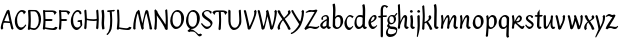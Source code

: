 SplineFontDB: 3.0
FontName: RKLirioDoVale-Regular
FullName: RK Lirio do Vale Regular
FamilyName: Lirio do Vale
Weight: Regular
Copyright: Copyright (c) 2015, Luis Walker
UComments: "2015-7-4: Created with FontForge (http://fontforge.org)"
Version: 001.000
ItalicAngle: 0
UnderlinePosition: -100
UnderlineWidth: 50
Ascent: 700
Descent: 300
InvalidEm: 0
LayerCount: 2
Layer: 0 0 "Back" 1
Layer: 1 0 "Fore" 0
XUID: [1021 1010 -1317725610 8461834]
OS2Version: 0
OS2_WeightWidthSlopeOnly: 0
OS2_UseTypoMetrics: 1
CreationTime: 1436019825
ModificationTime: 1436332610
OS2TypoAscent: 0
OS2TypoAOffset: 1
OS2TypoDescent: 0
OS2TypoDOffset: 1
OS2TypoLinegap: 0
OS2WinAscent: 0
OS2WinAOffset: 1
OS2WinDescent: 0
OS2WinDOffset: 1
HheadAscent: 0
HheadAOffset: 1
HheadDescent: 0
HheadDOffset: 1
OS2CapHeight: 0
OS2XHeight: 0
OS2Vendor: 'PfEd'
MarkAttachClasses: 1
DEI: 91125
LangName: 1033
Encoding: UnicodeBmp
UnicodeInterp: none
NameList: AGL For New Fonts
DisplaySize: -48
AntiAlias: 1
FitToEm: 1
WinInfo: 60 20 4
BeginPrivate: 0
EndPrivate
Grid
-43 604 m 1
 301 604 l 1
 301 604 l 1
 -43 604 l 1
 -43 604 l 1
-39 467 m 1
 305 467 l 1
 305 467 l 1
 -39 467 l 1
 -39 467 l 1
-37 329 m 1
 312 329 l 1
 312 329 l 1
 -37 329 l 1
 -37 329 l 1
-42 200 m 1
 312 200 l 1
 312 200 l 1
 -42 200 l 1
 -42 200 l 1
-36 -202 m 1
 297 -202 l 1
 297 -202 l 1
 -36 -202 l 1
 -36 -202 l 1
EndSplineSet
TeXData: 1 0 0 346030 173015 115343 0 1048576 115343 783286 444596 497025 792723 393216 433062 380633 303038 157286 324010 404750 52429 2506097 1059062 262144
BeginChars: 65537 50

StartChar: o
Encoding: 111 111 0
Width: 322
VWidth: 0
Flags: HW
LayerCount: 2
Back
Fore
SplineSet
149 302 m 3
 93.2734375 302 80 245 80 171 c 3
 80 95 110 44 149 44 c 3
 212 44 224 103 224 172 c 3
 224 239 204 302 149 302 c 3
18 141 m 3
 18 227.323242188 73 349 165 349 c 3
 230 349 291 297 291 196 c 3
 291 87 211 -8 131 -8 c 3
 58.97265625 -8 18 72 18 141 c 3
EndSplineSet
EndChar

StartChar: n
Encoding: 110 110 1
Width: 316
VWidth: 0
Flags: HW
LayerCount: 2
Back
Fore
SplineSet
51 -10 m 1
 20 13 l 17
 20 13 37 116 37 183 c 3
 37 264 23 322 23 322 c 1
 57 346 l 1
 74 330 l 1
 74 330 88 266 88 177 c 1
 109.057617188 222.354492188 143.73046875 340 205 340 c 3
 232 340 255 306 255 279 c 3
 255 206 241 161 241 99 c 7
 241 79 241 46 249 46 c 7
 258 46 264 48 268 55 c 5
 296 24 l 21
 281 10 267 -9 241 -9 c 7
 211 -9 181 38 181 68 c 7
 181 131.866210938 198 208.479492188 198 254 c 3
 198 271.9140625 190.415039062 282 180 282 c 3
 164.791015625 282 108.075195312 175.965820312 80 82 c 1
 77 16 l 1
 51 -10 l 1
EndSplineSet
EndChar

StartChar: i
Encoding: 105 105 2
Width: 175
VWidth: 0
Flags: HW
HStem: -5 41<98.3345 151.776> 403 68<27.3894 91.3355>
VStem: 22 74<406.766 465.238> 42 59.9688<76.5877 321.958>
LayerCount: 2
Back
SplineSet
42.2841796875 206 m 21xb4
 10.2841796875 191 -62.7158203125 143.931640625 -62.7158203125 84 c 7
 -62.7158203125 64.6865234375 -45.7158203125 50 -28.7158203125 50 c 7
 -0.7158203125 50 19.2841796875 63 35.2841796875 80 c 5
 42.2841796875 206 l 21xb4
-40.7158203125 240 m 5
 -75.7158203125 218 l 5
 -75.7158203125 218 -91.7158203125 238 -91.7158203125 256 c 7
 -91.7158203125 306 -27.8447265625 347 26.2841796875 347 c 7
 74.2841796875 347 100.284179688 299 100.284179688 261 c 7xaa
 100.284179688 179 95.2841796875 160 95.2841796875 78 c 7
 95.2841796875 62 100.284179688 35 116.284179688 35 c 7
 128.284179688 35 136.284179688 44 147.284179688 56 c 5
 170.284179688 29 l 5
 157.284179688 11 138.284179688 -6 108.284179688 -6 c 31x64
 74.2841796875 -6 53.2841796875 17 42.2841796875 39 c 5
 22.2841796875 18 1.2841796875 -6 -33.7158203125 -6 c 23
 -67.978515625 -6 -119.715820312 43.3671875 -119.715820312 77 c 7xb4
 -119.715820312 160.45703125 -4.7158203125 218 45.2841796875 245 c 5
 45.2841796875 245 47.2841796875 263 47.2841796875 274 c 7
 47.2841796875 291 41.2841796875 314 16.2841796875 314 c 7
 -21.7158203125 314 -51.7158203125 296 -51.7158203125 266 c 7xaa
 -51.7158203125 255 -40.7158203125 240 -40.7158203125 240 c 5
EndSplineSet
Fore
SplineSet
55 471 m 7
 74 471 96 453 96 434 c 7
 96 417 77 403 60 403 c 7
 43 403 22 417 22 434 c 7
 22 448 41 471 55 471 c 7
42 183 m 7
 42 264 28 322 28 322 c 5
 70.96875 346 l 5
 87.96875 330 l 5
 87.96875 330 101.96875 266 101.96875 177 c 7
 101.96875 147.482933331 95.1299259788 116.685977642 95.1299259788 86.6441559766 c 7
 95.1299259788 77.6355094083 95.5165821342 47 103 47 c 7
 112 47 118 49 122 56 c 5
 150 25 l 5
 135 11 121 -8 95 -8 c 7
 64.9961780077 -8 35 35.2706940837 35 69 c 7
 35 105.460204658 42 147.941383775 42 183 c 7
EndSplineSet
EndChar

StartChar: space
Encoding: 32 32 3
Width: 150
VWidth: 0
Flags: HW
LayerCount: 2
Back
Fore
EndChar

StartChar: a
Encoding: 97 97 4
Width: 300
VWidth: 0
Flags: HW
LayerCount: 2
Back
Fore
SplineSet
84 240 m 1
 49 218 l 1
 49 218 33 238 33 256 c 0
 33 306 96.87109375 347 151 347 c 0
 199 347 225 299 225 261 c 0
 225 179 220 160 220 78 c 0
 220 65.2368317541 220.6156871 45.9999999669 227 46 c 3
 236 46 242 48 246 55 c 1
 274 24 l 1
 259 10 245 -9 219 -9 c 3
 197.977089057 -9 176.954178114 14.0802787473 166.254983057 38.2169091281 c 1
 146.476673162 17.4080713833 125.565690719 -6.00000001908 91 -6 c 0
 56.7373046875 -6 5 43.3671875 5 77 c 0
 5 160.45703125 120 218 170 245 c 1
 170 245 172 263 172 274 c 0
 172 291 166 314 141 314 c 0
 103 314 73 296 73 266 c 0
 73 255 84 240 84 240 c 1
167 206 m 1
 135 191 62 143.931640625 62 84 c 0
 62 64.6865234375 79 50 96 50 c 0
 124 50 144 63 160 80 c 1
 167 206 l 1
EndSplineSet
EndChar

StartChar: s
Encoding: 115 115 5
Width: 242
VWidth: 0
Flags: HW
LayerCount: 2
Back
SplineSet
44 206 m 17xb4
 76 191 149 143.931640625 149 84 c 3
 149 64.6865234375 132 50 115 50 c 3
 87 50 67 63 51 80 c 1
 44 206 l 17xb4
127 240 m 1
 162 218 l 1
 162 218 178 238 178 256 c 3
 178 306 114.12890625 347 60 347 c 3
 12 347 -14 299 -14 261 c 3xaa
 -14 179 -9 160 -9 78 c 3
 -9 62 -14 35 -30 35 c 3
 -42 35 -50 44 -61 56 c 1
 -84 29 l 1
 -71 11 -52 -6 -22 -6 c 27x64
 12 -6 33 17 44 39 c 1
 64 18 85 -6 120 -6 c 19
 154.262695312 -6 206 43.3671875 206 77 c 3xb4
 206 160.45703125 91 218 41 245 c 1
 41 245 39 263 39 274 c 3
 39 291 45 314 70 314 c 3
 108 314 138 296 138 266 c 3xaa
 138 255 127 240 127 240 c 1
EndSplineSet
Fore
SplineSet
5 91 m 1
 27 111 l 1
 27 111 60 50 114 50 c 3
 145 50 170 73 170 91 c 3
 170 145 22 175 22 266 c 3
 22 314 82 347 118 347 c 3
 167.163085938 347 203 314 203 314 c 1
 189 269 l 1
 164 272 l 1
 164 272 145 317 122 317 c 3
 86 317 74 291 74 272 c 3
 74 222 218 188 218 106 c 3
 218 67 168 -5 111 -5 c 3
 60 -5 5 91 5 91 c 1
EndSplineSet
EndChar

StartChar: l
Encoding: 108 108 6
Width: 175
VWidth: 0
Flags: HW
HStem: -5 41<90.3345 143.776>
VStem: 27 60<37.015 457.089> 34 59.9688<70.8989 597.958>
LayerCount: 2
Back
Fore
SplineSet
34 456 m 0
 34 537 20 595 20 595 c 1
 62.96875 619 l 1
 79.96875 603 l 1
 79.96875 603 93.96875 539 93.96875 450 c 2
 87.1608609183 80.7254424583 l 2
 87.5915575816 63.4929439511 89.1754219482 46 95 46 c 0
 104 46 110 48 114 55 c 1
 142 24 l 1
 131 7 113 -9 87 -9 c 0
 55.868897945 -9 27 34.7162844122 27 68 c 0
 27.227641933 112.494071886 34 420.166599492 34 456 c 0
EndSplineSet
EndChar

StartChar: b
Encoding: 98 98 7
Width: 300
VWidth: 0
Flags: HW
LayerCount: 2
Back
Fore
SplineSet
79.9978052885 300.297537849 m 5
 102.879145865 329.375451806 133.052603067 349 170 349 c 7
 235 349 280 297 280 196 c 7
 280 87 196 -6 116 -6 c 7
 69.5786195693 -6 17.999999955 35.3874347258 18 69 c 4
 18.0000000866 133.674505984 27.126953125 396.386487989 27.126953125 474.358398438 c 7
 27.126953125 555.358398438 13.126953125 613.358398438 13.126953125 613.358398438 c 5
 56.095703125 637.358398438 l 5
 73.095703125 621.358398438 l 5
 73.095703125 621.358398438 87.095703125 557.358398438 87.095703125 468.358398438 c 4
 84.4502117905 412.233334488 80.6202583389 357.718845406 79.9978052885 300.297537849 c 5
78.0350926235 90.3529198277 m 5
 90.4173028044 56.6243266436 110.586827032 34.9999999989 134 35 c 7
 197 35 213 103 213 172 c 7
 213 239 209 302 154 302 c 7
 119.918392242 302 94.2351047684 280.679838276 79.4253549928 247.189775148 c 5
 78.7557175328 184.34222335 78.1799991776 126.308025675 78.0350926235 90.3529198277 c 5
EndSplineSet
EndChar

StartChar: e
Encoding: 101 101 8
Width: 252
VWidth: 0
Flags: HW
LayerCount: 2
Back
SplineSet
160 302 m 3
 104.2734375 302 71 245 71 171 c 3
 71 95 101 44 140 44 c 3
 203 44 235 103 235 172 c 3
 235 239 215 302 160 302 c 3
9 141 m 3
 9 227.323242188 84 349 176 349 c 3
 241 349 302 297 302 196 c 3
 302 87 202 -14 122 -14 c 3
 49.97265625 -14 9 72 9 141 c 3
EndSplineSet
Fore
SplineSet
68 178 m 1
 94 190 165 226 165 283 c 3
 165 300 159 309 142 309 c 3
 91 309 68 178 68 178 c 1
215 88 m 1
 231 74 l 1
 231 74 179 -12 120 -12 c 3
 54 -12 10 69.9931640625 10 146 c 3
 10 242 98 349 164 349 c 3
 200 349 215 326 215 290 c 3
 215 211 102 159 71 146 c 1
 81 101 95 44 144 44 c 3
 188 44 215 88 215 88 c 1
EndSplineSet
EndChar

StartChar: p
Encoding: 112 112 9
Width: 317
VWidth: 0
Flags: HWO
LayerCount: 2
Back
Fore
SplineSet
95.037109375 90.3525390625 m 5
 107.418945312 56.6240234375 127.588867188 35 151.001953125 35 c 0
 214.001953125 35 230.001953125 103 230.001953125 172 c 0
 230.001953125 239 226.001953125 302 171.001953125 302 c 0
 136.919921875 302 111.237304688 267.381835938 96.427734375 233.891601562 c 1
 95.9433781871 188.452495401 95.1933287174 129.215267084 95.037109375 90.3525390625 c 5
97.1997659772 287.252394092 m 2
 97.2001953125 287.252929688 l 2
 120.056640625 316.268554688 150.162109375 349 187.001953125 349 c 0
 252.001953125 349 297.001953125 297 297.001953125 196 c 0
 297.001953125 87 213.001953125 -6 133.001953125 -6 c 0
 117.026367188 -6 100.439453125 -1.09765625 85.5537109375 6.7021484375 c 1
 85.8408203125 -2.212890625 86.001953125 -11.462890625 86.001953125 -21 c 0
 86.001953125 -73.978515625 76.62109375 -126.286132812 75.001953125 -182 c 1
 49.001953125 -208 l 1
 18.001953125 -185 l 1
 30.3519473024 -110.171952103 40.0311070755 61.5131199262 43.030901433 183.700137556 c 0
 42.9506259134 264.334014053 29.0312499953 322 29.03125 322 c 2
 65 346 l 1
 82 330 l 1
 82 330 85.899294235 312.174654926 89.5821705892 282.256563795 c 1
 97 287 l 1
 97 245.96875 98.0009765625 379.31640625 97 287 c 1
 97.0662650899 287.083805849 97.1325301797 287.168584113 97.1997659772 287.252394092 c 2
EndSplineSet
EndChar

StartChar: d
Encoding: 100 100 10
Width: 357
VWidth: 0
Flags: HW
LayerCount: 2
Back
Fore
SplineSet
132 302 m 0
 76.2734375 302 63 246 63 172 c 0
 63 96 93 44 132 44 c 0
 170.288085938 44 196.756835938 76.873046875 211.630859375 118.151367188 c 1
 212.525390625 161.579101562 214.254882812 218.051757812 216.047851562 275.534179688 c 1
 204.951171875 293.223632812 181.506835938 302 132 302 c 0
218.024414062 339.087890625 m 1
 219.119197696 374.759508119 220.342773438 450.553468776 220.342773438 459 c 0
 220.342773438 540 206.342773438 598 206.342773438 598 c 1
 249.311523438 622 l 1
 266.311523438 606 l 1
 266.311523438 606 280.311523438 542 280.311523438 453 c 0
 280.311523438 333.327221684 271 171.417772421 271 75 c 0
 271 62.9696904638 272.163938474 45.9999999907 278 46 c 0
 287 46 293 48 297 55 c 1
 325 24 l 1
 310 10 296 -9 270 -9 c 0
 247.601346578 -9 225.202693155 17.1998719237 215.290036749 42.9628226098 c 1
 186.486162714 11.4981493384 150.242602639 -8.00000007232 114 -8 c 0
 41.97265625 -8 11 72 11 141 c 0
 11 227.323242188 56 349 148 349 c 0
 177.81640625 349 200.609375 345.6796875 218.024414062 339.087890625 c 1
EndSplineSet
EndChar

StartChar: u
Encoding: 117 117 11
Width: 300
VWidth: 0
Flags: HW
LayerCount: 2
Back
Fore
SplineSet
185 156 m 1
 164 111 129 -7 68 -7 c 0
 41 -7 18 27 18 54 c 0
 18 130 13 322 13 322 c 1
 47 346 l 1
 73 329 l 1
 73 329 75 159 75 79 c 0
 75 61 83 51 93 51 c 0
 108 51 165 157 193 251 c 1
 196 317 l 1
 222 343 l 1
 253 320 l 1
 253 320 236 217 236 150 c 0
 236 128.569668178 236.749810811 90.6434985037 242.840488348 64.4564828102 c 0
 248.166657279 53.9222353091 255.403701032 45.9999999199 260 46 c 0
 269 46 275 48 279 55 c 1
 307 24 l 1
 292 10 278 -9 252 -9 c 0
 241.023949661 -9 230.047899322 -2.70859665651 220.541099233 6.73980962831 c 0
 212.204483682 13.6300299783 205.7879233 23.247136778 200.859888349 34.7632975448 c 0
 196.288690929 44.16396416 193.227510071 53.8887142711 192.297904139 62.6115566896 c 0
 186.229829632 90.7074036281 184.999999923 124.14430662 185 156 c 1
EndSplineSet
EndChar

StartChar: q
Encoding: 113 113 12
Width: 322
VWidth: 0
Flags: HW
LayerCount: 2
Back
Fore
SplineSet
216 48 m 5
 193 19 163 -1 126 -1 c 7
 61 -1 16 51 16 152 c 7
 16 261 100 354 180 354 c 7
 226 354 278 313 278 279 c 4
 278 214 268 -48 268 -126 c 7
 268 -207 282 -196 282 -196 c 5
 239 -220 l 5
 222 -204 l 5
 222 -204 204 -209 208 -120 c 4
 211 -64 215 -9 216 48 c 5
218 258 m 5
 206 292 185 313 162 313 c 7
 99 313 83 245 83 176 c 7
 83 109 87 46 142 46 c 7
 176 46 201 68 216 101 c 5
 217 164 218 222 218 258 c 5
EndSplineSet
EndChar

StartChar: f
Encoding: 102 102 13
Width: 224
VWidth: 0
Flags: W
HStem: 285 40<28 67> 298 39<124 202> 566 38<139.03 200.968>
VStem: 67 57<-184 285 337 555.574>
LayerCount: 2
Back
Fore
SplineSet
102 -216 m 5x70
 67 -188 l 5
 67 285 l 5
 28 285 l 5xb0
 0 298 l 29x70
 14 325 l 5xb0
 67 329 l 5
 67 329 67 431 67 467 c 7
 67 540 89 604 162 604 c 7
 201 604 254 568 254 568 c 5
 216 524 l 5
 216 524 200 566 166 566 c 7
 142.083478514 566 124 538 124 467 c 7
 124 428 124 376 124 337 c 29
 210 339 l 5
 230 323 l 29
 202 298 l 5
 124 298 l 5
 124 -184 l 5
 102 -216 l 5x70
EndSplineSet
EndChar

StartChar: h
Encoding: 104 104 14
Width: 300
VWidth: 0
Flags: HW
LayerCount: 2
Back
Fore
SplineSet
87 177 m 1
 108 222 143 340 204 340 c 3
 231 340 254 306 254 279 c 3
 254 206 240 161 240 99 c 3
 240 79 240 46 248 46 c 3
 257 46 263 48 267 55 c 1
 295 24 l 17
 280 10 266 -9 240 -9 c 3
 210 -9 180 38 180 68 c 3
 180 132 197 208 197 254 c 3
 197 272 189 282 179 282 c 3
 164 282 107 176 79 82 c 1
 76 16 l 1
 50 -10 l 1
 19 13 l 17
 19 13 36 116 36 183 c 3
 36 264 22 594 22 594 c 1
 56 618 l 1
 73 602 l 1
 73 602 87 266 87 177 c 1
EndSplineSet
EndChar

StartChar: v
Encoding: 118 118 15
Width: 288
VWidth: 0
Flags: HW
LayerCount: 2
Back
Fore
SplineSet
110 -20 m 25
 80 4 l 1
 71.306640625 92.37890625 24.58984375 283.104492188 10 329 c 1
 43 350 l 1
 66 329 l 1
 77.3388671875 292.77734375 113.07421875 128.928710938 125 64 c 1
 158.092773438 128.861328125 199 186.71484375 199 281 c 3
 199 297 188 314 188 314 c 1
 223 354 l 1
 223 354 254 334 254 314 c 3
 254 201.875 187.004882812 89.8037109375 149 2 c 1
 110 -20 l 25
EndSplineSet
EndChar

StartChar: m
Encoding: 109 109 16
Width: 466
VWidth: 0
Flags: W
HStem: -9 55<381 431.273> 282 58<161.827 222.5 316.827 373.5>
VStem: 37 51<177 321.958> 175 57<16 135.363> 198 45<177 279.377> 336 60<46.283 263.71> 353 57<86.4513 281.772>
LayerCount: 2
Back
Fore
SplineSet
205 340 m 3xea
 144 340 109 222 88 177 c 5
 88 266 74 330 74 330 c 5
 57 346 l 5
 23 322 l 5
 23 322 37 264 37 183 c 7
 37 116 20 13 20 13 c 13
 51 -10 l 5
 77 16 l 5
 80 82 l 5
 108 176 165 282 180 282 c 3
 190 282 198 272 198 254 c 3xea
 198 201 177 22 175 13 c 9
 206 -10 l 1
 232 16 l 1
 235 82 l 1
 263 176 320 282 335 282 c 3
 345 282 353 272 353 254 c 3xf2
 353 208 336 132 336 68 c 3
 336 38 366 -9 396 -9 c 3
 422 -9 436 10 451 24 c 9
 423 55 l 1
 419 48 413 46 404 46 c 3
 396 46 396 79 396 99 c 3xe4
 396 161 410 206 410 279 c 3
 410 306 387 340 360 340 c 3
 299 340 264 222 243 177 c 1
 243 224 240 340 205 340 c 3xea
EndSplineSet
EndChar

StartChar: r
Encoding: 114 114 17
Width: 339
VWidth: 0
Flags: HW
LayerCount: 2
Back
Fore
SplineSet
225 270 m 0
 225 287.9140625 208.415039062 303 198 303 c 0
 188.617727263 303 156.589921976 254.65670287 126.8357287 195.555730347 c 1
 133.220251013 193.612634948 139.481281042 192 148 192 c 0
 191 192 225 224.479492188 225 270 c 0
100.534461749 138.543703743 m 1
 92.4746336268 119.232541627 85.3807302855 100.008948096 80 82 c 1
 77 16 l 1
 51 -10 l 1
 20 13 l 1
 20 13 37 116 37 183 c 0
 37 264 21 331 21 331 c 1
 55 355 l 1
 72 339 l 1
 72 339 88 266 88 177 c 1
 109.057617188 222.354492188 151.73046875 345 213 345 c 0
 240 345 272 306 272 279 c 0
 272 173.727692319 188 159 140 153 c 1
 192 115 242.98333796 56 273 56 c 0
 292 56 304 60 316 77 c 1
 339 54 l 1
 328 27 310 -10 282 -10 c 0
 225.247761805 -10 163.869243029 98.254965584 100.534461749 138.543703743 c 1
EndSplineSet
EndChar

StartChar: scriptr
Encoding: 65536 -1 18
Width: 301
VWidth: 0
Flags: HW
LayerCount: 2
Back
Fore
SplineSet
98 200 m 1
 105 223 110.825195312 236.344726562 115 260 c 0
 118 277 117 311 97 311 c 3
 79 311 67 277 67 253 c 3
 67 210.168945312 83 200 98 200 c 1
19 6 m 1
 7 22 l 17
 20.8822134346 43.4543298535 66.1515524348 121.378881087 82 161 c 17
 54 161 25 203 25 239 c 3
 25 292 54 347 107 347 c 27
 136 347 146 314 146 285 c 3
 146 253 141 231 133 211 c 9
 162 221 169 232 200 232 c 3
 219 232 236 219 236 200 c 3
 236 143 204 123 204 66 c 27
 204 54 208 38 220 38 c 3
 244 38 260 49 276 65 c 9
 295 45 l 17
 277 24 255 0 221 0 c 3
 180 0 145 40 145 81 c 27
 145 128 193 194 193 194 c 1
 163 178 108 158 108 158 c 1
 89 110 29.729020703 20.5752734078 19 6 c 1
EndSplineSet
EndChar

StartChar: y
Encoding: 121 121 19
Width: 279
VWidth: 0
Flags: HW
LayerCount: 2
Back
Fore
SplineSet
87 -8 m 5
 78 80 25 283 10 329 c 1
 43 350 l 1
 66 329 l 1
 77 293 120 117 132 52 c 5
 165 117 199 187 199 281 c 3
 199 297 188 314 188 314 c 1
 223 354 l 1
 223 354 254 334 254 314 c 3
 254 202 204 112 149 2 c 8
 102 -79 56 -163 29 -207 c 1
 16 -213 l 1
 8 -193 l 5
 87 -8 l 5
EndSplineSet
EndChar

StartChar: c
Encoding: 99 99 20
Width: 251
VWidth: 0
Flags: HW
LayerCount: 2
Back
Fore
SplineSet
142 309 m 3
 92.1279734764 309 67.6133412353 244.3874088 67.6133412353 178.971352381 c 3
 67.6133412353 111.907897562 93.3782440827 44 144 44 c 3
 188 44 215 88 215 88 c 1
 231 74 l 1
 231 74 185 -14 126 -14 c 3
 60 -14 10 70 10 146 c 3
 10 223 85 348 150 348 c 3
 184 348 242 312 242 312 c 1
 204 268 l 1
 200 277 182 309 142 309 c 3
EndSplineSet
EndChar

StartChar: j
Encoding: 106 106 21
Width: 134
VWidth: 0
Flags: HW
LayerCount: 2
Back
Fore
SplineSet
95 77 m 7
 95 156 93 329 93 329 c 5
 67 346 l 5
 33 322 l 5
 33 322 41 163 41 77 c 7
 41 -24 26 -134 20 -190 c 5
 33 -207 l 5
 44 -197 l 5
 60 -139 95 -33 95 77 c 7
63 471 m 3
 82 471 104 453 104 434 c 3
 104 417 85 403 68 403 c 3
 51 403 30 417 30 434 c 3
 30 448 49 471 63 471 c 3
EndSplineSet
EndChar

StartChar: t
Encoding: 116 116 22
Width: 203
VWidth: 0
Flags: W
HStem: -12 55<95 145.273> 296 44<19 59 117 168>
VStem: 50 60<43.283 293.505> 59 57<340 392>
LayerCount: 2
Back
Fore
SplineSet
58 296 m 1xd0
 19 296 l 1
 19 296 -4 307 -9 309 c 1
 5 336 l 1
 59 340 l 1
 59 392 l 1
 116 481 l 2
 116 477 115 472 115 467 c 0
 115 428 116 379 116 340 c 1xd0
 176 342 l 1
 196 326 l 1
 168 301 l 1
 117 296 l 1
 117 296 110 137 110 96 c 3
 110 76 110 43 118 43 c 3
 127 43 133 45 137 52 c 1
 165 21 l 1
 150 7 136 -12 110 -12 c 3
 80 -12 50 35 50 65 c 3xe0
 50 100 58 296 59 296 c 1
 58 296 l 1xd0
EndSplineSet
EndChar

StartChar: w
Encoding: 119 119 23
Width: 425
VWidth: 0
Flags: HW
LayerCount: 2
Back
Fore
SplineSet
110 -10 m 1
 80 14 l 1
 71.306640625 102.37890625 30.58984375 283.104492188 16 329 c 1
 49 350 l 1
 72 329 l 1
 83.3388671875 292.77734375 115.07421875 139.928710938 127 75 c 1
 159.92880616 139.539954777 185.772460938 282.010742188 185.772460938 282.010742188 c 1
 182.319335938 294.543945312 176.783203125 318.244140625 172.926757812 325.315429688 c 0
 171.658203125 327.641601562 170.772460938 329.010742188 170.772460938 329.010742188 c 2
 204.772460938 350.010742188 l 1
 227.772460938 329.010742188 l 1
 239.111328125 292.788085938 296.07421875 136.928710938 308 72 c 1
 341.092773438 136.861328125 340 186.71484375 340 281 c 0
 340 297 329 314 329 314 c 1
 364 354 l 1
 364 354 395 334 395 314 c 0
 395 201.875 368.004882812 99.8037109375 330 12 c 1
 291 -10 l 1
 261 14 l 1
 256.357744941 61.1943476531 230.645507812 134.732421875 215 200 c 1
 194.065429688 131.549804688 172.457677897 66.1949090978 149 12 c 1
 110 -10 l 1
EndSplineSet
EndChar

StartChar: k
Encoding: 107 107 24
Width: 302
VWidth: 0
Flags: W
HStem: -14 21G<220 280.455> 342 20G<203.5 228>
VStem: 27 57<13 125.727 370.284 587.541> 44 44.7797<125.727 147.702 182.729 534.131> 197 60<250.299 335.947> 215 69<10 59.1975>
LayerCount: 2
Back
Fore
SplineSet
90.0226413927 182.728984704 m 1xd0
 135.837384325 204.68407867 197 237.898801806 197 289 c 0
 197 305 186 322 186 322 c 1
 221 362 l 1
 235 353 257 331 257 301 c 0xd8
 257 266 225 232 176 197 c 1
 218 136 271 59 284 8 c 1
 245 -14 l 1
 215 10 l 1
 210 57 164 120 130 169 c 1
 132.139534884 172.209302326 l 1
 88.7797337913 147.701588664 l 1xd4
 84 13 l 1
 58 -13 l 1
 27 10 l 1xe0
 27 10 44 262 44 329 c 0
 44 410 30 583 30 583 c 1
 64 607 l 1
 81 591 l 1
 81 591 95 412 95 323 c 2
 90.0226413927 182.728984704 l 1xd0
EndSplineSet
EndChar

StartChar: g
Encoding: 103 103 25
Width: 246
VWidth: 0
Flags: HW
LayerCount: 2
Back
Fore
SplineSet
112.799804688 309.479492188 m 0
 68.21875 309.479492188 57.6005859375 270.719726562 57.6005859375 220.399414062 c 0
 57.6005859375 168.719726562 81.6005859375 134.040039062 112.799804688 134.040039062 c 0
 163.200195312 134.040039062 172.799804688 174.159179688 172.799804688 221.079101562 c 0
 172.799804688 266.639648438 156.799804688 309.479492188 112.799804688 309.479492188 c 0
8 200 m 0
 8 258.69921875 52 341.439453125 125.600585938 341.439453125 c 0
 149.911132812 341.439453125 176 338 182 329 c 1
 240 395 l 1
 262 375 l 1
 206 309 l 1
 216.08203125 293.1796875 226.400390625 261.544921875 226.400390625 237.399414062 c 0
 226.400390625 163.279296875 162.400390625 98.6796875 98.400390625 98.6796875 c 0
 82.2197265625 98.6796875 67.998046875 102.969726562 55.9111328125 110.178710938 c 1
 55.896484375 109.530273438 55.888671875 108.876953125 55.888671875 108.21875 c 0
 55.888671875 97.6181640625 57.8505859375 85.8505859375 64 75 c 0
 76.47265625 52.990234375 101 51 137 51 c 0
 213.439822507 51 257.702148438 19.796875 257.702148438 -21.03125 c 0
 257.702148438 -176 139.955415617 -210 68 -210 c 0
 13 -210 -26 -161 -26 -106 c 0
 -26 -49 2 -8 33 24 c 1
 33 24 0 49.494140625 0 66 c 1
 34.7294921875 127.975585938 l 1
 17.310546875 147.86328125 8 174.993164062 8 200 c 0
50 9 m 1
 30 -22 20 -56.298828125 20 -92 c 0
 20 -125 55 -142 88 -142 c 0
 132.989710662 -142 230 -130 230 -50.544921875 c 0
 230 -27.9150390625 186.58171335 -10 108 -10 c 0
 91.8759765625 -10 66.166015625 -1.0419921875 50 9 c 1
EndSplineSet
EndChar

StartChar: z
Encoding: 122 122 26
Width: 305
VWidth: 0
Flags: HW
LayerCount: 2
Back
Fore
SplineSet
79 55 m 1
 94 56 102 58 118 58 c 0
 154 58 181 41 222 41 c 0
 268 41 259 41 286 67 c 1
 304 49 l 1
 274 9 264 -12 215 -12 c 0
 166 -12 160 14 108 14 c 0
 89 14 63 6 60 4 c 2
 30 -20 l 1
 -9 2 l 1
 4 53 71 156 113 217 c 0
 136 251 151 272 160 296 c 1
 156 296 152 296 148 296 c 0
 106 296 120 308 79 308 c 0
 57 308 47 306 9 286 c 1
 -10 304 l 1
 25 332 53 357 75 357 c 0
 113 357 110 346 152 346 c 0
 176 346 181 352 208 360 c 1
 239 333 l 1
 211 286 189 230 145 169 c 0
 121 135 99 95 79 55 c 1
EndSplineSet
EndChar

StartChar: x
Encoding: 120 120 27
Width: 271
VWidth: 0
Flags: HW
LayerCount: 2
Back
Fore
SplineSet
198 281 m 7
 198 297 187 314 187 314 c 5
 222 354 l 5
 236 345 258 323 258 293 c 7
 258 258 202 232 153 197 c 1
 195 136 248 53 261 2 c 1
 222 -20 l 1
 192 4 l 1
 187 51 141 120 107 169 c 1
 72 141 61 91 61 48 c 3
 61 32 72 15 72 15 c 1
 37 -25 l 1
 24 -17 3 4 3 33 c 3
 3 89 41 149 94 188 c 1
 52 247 28 281 15 332 c 5
 54 354 l 5
 84 330 l 5
 88 287 106 266 139 217 c 1
 167 242 198 258 198 281 c 7
EndSplineSet
EndChar

StartChar: S
Encoding: 83 83 28
Width: 299
VWidth: 0
Flags: HW
LayerCount: 2
Back
Fore
SplineSet
0 124 m 1
 23 145 l 1
 23 145 87 51 155 51 c 3
 197 51 241 81 241 105 c 3
 241 209 23 238 23 362 c 3
 23 427 104 472 153 472 c 3
 220 472 269 427 269 427 c 1
 255 382 l 1
 227 387 l 1
 227 387 211 444 159 444 c 3
 110 444 75 417 75 391 c 3
 75 304 289 240 289 144 c 3
 289 91 222 -7 144 -7 c 3
 75 -7 0 124 0 124 c 1
EndSplineSet
EndChar

StartChar: I
Encoding: 73 73 29
Width: 150
VWidth: 0
Flags: W
VStem: 41 60<9.04235 168.875 241.938 460.649> 55 60<5.09302 227.062 237.5 459.958>
LayerCount: 2
Back
Fore
SplineSet
109 315 m 3x80
 109 404 95 468 95 468 c 1
 78 484 l 1
 35 460 l 1
 35 460 49 402 49 321 c 0
 41 154 l 3x80
 41 65 55 1 55 1 c 1
 72 -15 l 1
 115 9 l 1x40
 115 9 101 67 101 148 c 0
 109 315 l 3x80
EndSplineSet
EndChar

StartChar: D
Encoding: 68 68 30
Width: 371
VWidth: 0
Flags: HW
LayerCount: 2
Back
Fore
SplineSet
95.3466796875 249 m 3
 95.3466796875 197.201171875 91.017578125 83.1328125 88 42.2333984375 c 1
 102.842773438 37.71875 145.227190116 25 177 25 c 3
 246 25 294 123 294 213 c 7
 294 337.915758538 251.658203125 434.725585938 186.857421875 444.087890625 c 1
 87.103515625 445 l 1
 90.2548828125 388.744140625 95.3466796875 306.484375 95.3466796875 249 c 3
209 478 m 0
 233.099558854 478 252.056410065 468.473344857 266.825232112 454.952278801 c 0
 310.205065876 422.00354633 351 354.664239597 351 259 c 7
 351 107 265 -19 176 -19 c 3
 146.520196846 -19 100.859208475 -3.00100481314 77.0439453125 3.505859375 c 1
 77.0146484375 3.171875 77 3 77 3 c 1
 51 -23 l 1
 20 0 l 1
 20 0 37 151 37 218 c 3
 37 313.669921875 26.5654296875 456.71484375 24 462 c 1
 46 480 l 1
 100.333333333 479.333333333 154.666666667 478.666666667 209 478 c 0
EndSplineSet
EndChar

StartChar: O
Encoding: 79 79 31
Width: 407
VWidth: 0
Flags: HW
LayerCount: 2
Back
Fore
SplineSet
195 428 m 3
 120 428 89 331 89 231 c 3
 89 98 141 45 193 45 c 3
 278 45 306 140 306 233 c 3
 306 360 279 428 195 428 c 3
30 191 m 3
 30 308 93 472 217 472 c 3
 277.208007812 472 377 402 377 265 c 3
 377 118 279 -11 171 -11 c 3
 91 -11 30 98 30 191 c 3
EndSplineSet
EndChar

StartChar: A
Encoding: 65 65 32
Width: 357
VWidth: 0
Flags: HW
LayerCount: 2
Back
Fore
SplineSet
209 480 m 1
 239 456 l 1
 248 368 324 49 339 3 c 1
 306 -18 l 1
 283 3 l 1
 278 18 264 78 248 147 c 1
 215 152 175 155 139 155 c 0
 122 155 106 155 92 153 c 1
 81 116 73 80 73 53 c 0
 73 37 84 20 84 20 c 1
 49 -20 l 1
 49 -20 18 0 18 20 c 0
 18 132 132 370 170 458 c 1
 209 480 l 1
239 187 m 1
 220 273 200 363 194 396 c 1
 174 357 135 277 107 198 c 1
 112 198 116 198 122 198 c 0
 162 198 202 194 239 187 c 1
EndSplineSet
EndChar

StartChar: V
Encoding: 86 86 33
Width: 347
VWidth: 0
Flags: HW
LayerCount: 2
Back
Fore
SplineSet
148 -20 m 29
 118 4 l 5
 109.306640625 92.37890625 32.58984375 411.104492188 18 457 c 5
 51 478 l 5
 74 457 l 5
 85.3388671875 420.77734375 151.07421875 128.928710938 163 64 c 5
 196.092773438 128.861328125 284 312.71484375 284 407 c 7
 284 423 273 440 273 440 c 5
 308 480 l 5
 308 480 339 460 339 440 c 7
 339 327.875 225.004882812 89.8037109375 187 2 c 5
 148 -20 l 29
EndSplineSet
EndChar

StartChar: N
Encoding: 78 78 34
Width: 405
VWidth: 0
Flags: HW
LayerCount: 2
Back
SplineSet
182 475 m 5
 202 459 l 5
 174 434 l 5
 129 440 l 5
 129 260 l 5
 162 250 233 241 292 241 c 7
 331 241 366 245 381 254 c 5
 381 427 l 5
 342 427 l 5
 314 440 l 5
 328 467 l 5
 394 471 507 475 507 475 c 5
 527 459 l 5
 499 434 l 5
 438 440 l 5
 438 39 l 5
 477 39 l 5
 505 26 l 5
 491 -1 l 5
 425 -5 321 -6 321 -6 c 5
 301 10 l 5
 329 35 l 5
 381 26 l 5
 381 206 l 5
 361 200 336 198 309 198 c 7
 249 198 178 209 129 222 c 5
 129 39 l 5
 168 39 l 5
 196 26 l 5
 182 -1 l 5
 116 -5 0 -6 0 -6 c 5
 -20 10 l 5
 8 35 l 5
 72 26 l 5
 72 427 l 5
 33 427 l 5
 5 440 l 5
 19 467 l 5
 85 471 182 475 182 475 c 5
EndSplineSet
Fore
SplineSet
368 -2 m 27
 368 -19 329 -24 329 -24 c 1
 299 0 l 1
 294 47 195 195 161 244 c 0
 141.766849215 271.017997532 116.662046221 306.214367782 93.8480754105 341.330597132 c 1
 96.6344350797 296.996201326 99 262 99 212 c 27
 99 130 88 3 88 3 c 1
 62 -23 l 1
 31 0 l 1
 31 0 48 151 48 218 c 3
 48 313.670053246 37.5650354818 456.715172087 35 462 c 1
 57 494 l 1
 75.0053706137 481.320153587 90.6105508467 466.264850823 105 450 c 1
 109 407 187 302 220 253 c 0
 242.202785227 220.753097646 284.874670806 163.618749789 312.291130976 108.994246031 c 1
 315.867098757 147.39091915 319 189.237694523 319 218 c 3
 319 299 305 470 305 470 c 1
 339 494 l 1
 356 478 l 1
 356 478 370 301 370 212 c 3
 370 142.170725402 368 81 368 -2 c 27
EndSplineSet
EndChar

StartChar: Z
Encoding: 90 90 35
Width: 400
VWidth: 0
Flags: HW
LayerCount: 2
Back
SplineSet
288.5 467 m 5
 279 387.71875 119 89 110 38 c 1
 136.87109375 27.36328125 170.688476562 17.5107421875 201.224609375 17.5107421875 c 3
 237.234375 17.5107421875 257.172851562 39.5 270 54 c 1
 322 43 l 1
 322 5.8701171875 288.03515625 -26.162109375 237.3671875 -26.162109375 c 3
 166.861328125 -26.162109375 90.892578125 7.85546875 41 36 c 1
 53 108 209 390 219.5 465 c 5
 206.638671875 466.587890625 196.326171875 467.663085938 187.418945312 467.663085938 c 7
 143 467.663085938 114.3125 439 114.3125 408.891601562 c 5
 61.240234375 406 l 5
 60.3076171875 410.139648438 59.662109375 415.423828125 59.662109375 421.331054688 c 7
 59.662109375 474.259765625 111.006835938 498.71875 162.297851562 498.71875 c 7
 212.2578125 498.71875 255.958984375 485.356445312 288.5 467 c 5
EndSplineSet
Fore
SplineSet
110 58 m 5
 125 59 144 61 160 61 c 7
 196 61 243 44 284 44 c 7
 330 44 341 44 368 70 c 5
 386 52 l 5
 354 12 326 -9 277 -9 c 7
 228 -9 202 17 150 17 c 7
 115 17 78 -1 35 -15 c 5
 10 9 l 5
 117 153 186 280 266 410 c 5
 259.5 409 253 408.75 246.625 408.75 c 7
 204.880434875 408.75 192.425269421 421 151 421 c 7
 129 421 96 419 58 399 c 5
 39 417 l 5
 76 443 125 470 147 470 c 7
 185 470 208 459 250 459 c 7
 274 459 279 465 306 473 c 5
 337 446 l 5
 110 58 l 5
EndSplineSet
EndChar

StartChar: H
Encoding: 72 72 36
Width: 437
VWidth: 0
Flags: W
HStem: 198 43<103.539 342.267>
VStem: 46 50.5412<85.8588 221.074 254.163 452.086> 343.815 51.1854<246.425 446.136>
LayerCount: 2
Back
Fore
SplineSet
395 230 m 3
 395 319 381 468 381 468 c 1
 364 484 l 1
 330 460 l 1
 330 460 342.160532379 335.788847846 343.814554742 253.321676726 c 1
 328.213574965 244.798731607 294.006153194 240.999999996 256 241 c 0
 199.058571572 241 130.93991957 249.38291768 96.5908714048 258.957260654 c 1
 94.2835377456 347.910919707 83 468 83 468 c 2
 66 484 l 1
 32 460 l 1
 32 460 46 317 46 236 c 0
 46 169 29 13 29 13 c 1
 60 -10 l 1
 86 16 l 1
 96.5411800169 221.073865783 l 1
 145.378685408 208.481823836 214.430254622 198 273 198 c 0
 299.193199118 198 323.504138483 199.882259753 343.193795623 205.472794241 c 1
 339.818880979 130.632084274 327 13 327 13 c 2
 358 -10 l 1
 384 16 l 1
 395 230 l 3
EndSplineSet
EndChar

StartChar: U
Encoding: 85 85 37
Width: 389
VWidth: 0
Flags: HW
LayerCount: 2
Back
Fore
SplineSet
359 200 m 3
 359 287 345 477 345 478 c 2
 328 494 l 1
 294 470 l 1
 294 468 308 301 308 216 c 3
 308 127 270 39 192 39 c 3
 144 39 88 89 88 200 c 3
 88 285 89 467 89 467 c 1
 46 494 l 1
 30 460 l 1
 32 455 35 291 35 200 c 3
 35 107 90 -17 170 -17 c 3
 262 -17 359 80 359 200 c 3
EndSplineSet
EndChar

StartChar: J
Encoding: 74 74 38
Width: 240
VWidth: 0
Flags: HW
LayerCount: 2
Back
Fore
SplineSet
92 427 m 1
 53 427 l 1
 25 440 l 1
 39 467 l 1
 105 471 205 481 205 481 c 1
 225 465 l 1
 197 440 l 1
 149 440 l 1
 143.715244066 438.794704787 l 1
 147.452897455 397.826624177 156 296.540121647 156 227 c 3
 156 177.561408212 150 77 150 77 c 1
 150 -29.1060118559 81.2563793325 -107.776683281 42 -146 c 1
 22 -146 l 1
 15 -123 l 1
 92.5108647904 -65.3637159251 105 61.5133714836 105 233 c 3
 105 294.05088415 97.0467998206 385.778397564 93.12928595 427.257556445 c 1
 92 427 l 1
EndSplineSet
EndChar

StartChar: L
Encoding: 76 76 39
Width: 395
VWidth: 0
Flags: W
HStem: -26 44<110.498 318.391>
VStem: 37 51<40.6935 430.913>
LayerCount: 2
Back
Fore
SplineSet
77.0439453125 3.505859375 m 1
 77.0146484375 3.171875 77 3 77 3 c 2
 51 -23 l 1
 20 0 l 1
 20 0 37 151 37 218 c 0
 37 313.669921875 26.5654296875 456.71484375 24 462 c 1
 46 494 l 1
 64.0048828125 481.3203125 62.6103515625 483.264648438 77 467 c 1
 81.0595703125 379.771484375 88 302.104492188 88 212 c 0
 88 158.673828125 83.34765625 86.3173828125 80.0947265625 42.2333984375 c 1
 115.504882812 31.4638671875 234.630859375 18 264 18 c 0
 300 18 320 40 333 54 c 1
 385 43 l 1
 385 6 351 -26 300 -26 c 0
 245.05078125 -26 143.381835938 -14.619140625 77.0439453125 3.505859375 c 1
EndSplineSet
EndChar

StartChar: T
Encoding: 84 84 40
Width: 359
VWidth: 0
Flags: W
HStem: 357 21G<19.9508 40 303 323.049> 427.459 39.541<61.6582 145.573 195.6 281.342>
VStem: 144.026 51.5732<251.701 428.956> 153.4 50.4414<17.9465 426.492>
LayerCount: 2
Back
Fore
SplineSet
203.841796875 249 m 0xd0
 203.841796875 178.474609375 198.614257812 62.439453125 193.4453125 3.505859375 c 0
 193.416015625 3.171875 193.400390625 3 193.400390625 3 c 1
 167.400390625 -23 l 1
 136.400390625 0 l 1
 136.400390625 0 153.400390625 151 153.400390625 218 c 0xd0
 153.400390625 286.756835938 148.01171875 379.984375 144.026367188 428.956054688 c 1
 91 427.458984375 l 2
 55.005859375 426.9921875 43 369 37 357 c 1
 -15 418 l 1
 -15 418 7 467 90 467 c 2
 253 467 l 2
 336 467 358 418 358 418 c 1
 306 357 l 1
 300 369 288 427.458984375 252 427.458984375 c 2
 195.599609375 429 l 1xe0
 198.75 372.744140625 203.841796875 306.484375 203.841796875 249 c 0xd0
EndSplineSet
EndChar

StartChar: X
Encoding: 88 88 41
Width: 352
VWidth: 0
Flags: HW
LayerCount: 2
Back
SplineSet
206 476 m 25
 236 452 l 1
 244.693359375 363.62109375 321.41015625 44.8955078125 336 -1 c 1
 303 -22 l 1
 280 -1 l 1
 268.661132812 35.22265625 202.92578125 327.071289062 191 392 c 1
 157.907226562 327.138671875 70 143.28515625 70 49 c 3
 70 33 81 16 81 16 c 1
 46 -24 l 1
 46 -24 15 -4 15 16 c 3
 15 128.125 128.995117188 366.196289062 167 454 c 1
 206 476 l 25
EndSplineSet
Fore
SplineSet
280 403 m 3
 280 419 269 436 269 436 c 1
 304 476 l 1
 318 467 340 445 340 415 c 3
 340 380 243 288 194 253 c 1
 236 192 329 49 342 -2 c 1
 303 -24 l 1
 273 0 l 1
 268 47 185 169 151 218 c 1
 116 190 71 91 71 48 c 3
 71 32 82 15 82 15 c 1
 47 -25 l 1
 34 -17 13 4 13 33 c 3
 13 89 82 205 135 244 c 1
 93 303 23 401 10 452 c 1
 49 474 l 1
 79 450 l 1
 83 407 143 329 176 280 c 1
 204 305 280 380 280 403 c 3
EndSplineSet
EndChar

StartChar: W
Encoding: 87 87 42
Width: 512
VWidth: 0
Flags: HW
LayerCount: 2
Back
Fore
SplineSet
144 -20 m 1
 114 4 l 1
 105 92 29 411 14 457 c 1
 47 478 l 1
 70 457 l 1
 81 421 147 129 159 64 c 1
 192 129 233 313 233 407 c 1
 233 423 222 440 222 440 c 1
 257 480 l 1
 266 474 276 465 285 457 c 1
 296 421 362 129 374 64 c 1
 407 129 442 313 442 407 c 0
 442 423 431 440 431 440 c 1
 466 480 l 1
 466 480 497 460 497 440 c 0
 497 328 436 90 398 2 c 1
 359 -20 l 1
 329 4 l 1
 324 60 291 206 264 319 c 1
 228 204 210 65 183 2 c 1
 144 -20 l 1
EndSplineSet
EndChar

StartChar: Y
Encoding: 89 89 43
Width: 331
VWidth: 0
Flags: HW
LayerCount: 2
Back
Fore
SplineSet
207 28 m 0
 141 -60 64 -110 14 -127 c 1
 -5 -118 l 1
 -1 -95 l 1
 47 -85 104 -26 153 37 c 0
 189 84 203 123 203 123 c 1
 169 171 20 411 5 457 c 1
 38 478 l 1
 61 457 l 1
 72 421 195 225 229 187 c 1
 249 230 271 347 271 407 c 0
 271 423 260 440 260 440 c 1
 295 480 l 1
 295 480 326 460 326 440 c 0
 326 305 281 127 207 28 c 0
EndSplineSet
EndChar

StartChar: M
Encoding: 77 77 44
Width: 534
VWidth: 0
Flags: HW
LayerCount: 2
Back
Fore
SplineSet
377 480 m 5
 338 458 l 5
 311 395 293 256 257 141 c 5
 230 254 197 400 192 456 c 5
 162 480 l 5
 109 423 l 5
 72 325 30 184 30 26 c 31
 30 16 34 0 34 0 c 5
 62 -15 l 5
 90 0 l 5
 87 39 l 7
 87 162 110 322 147 396 c 5
 159 331 225 39 236 3 c 5
 245 -5 255 -14 264 -20 c 5
 299 20 l 5
 299 20 288 37 288 53 c 4
 288 147 329 331 362 396 c 5
 375.118164062 327.78515625 435.430664062 118.810546875 440 0 c 5
 474 -15 l 5
 504 0 l 5
 479.325195312 120.291015625 424.193359375 331.114257812 409 440 c 5
 377 480 l 5
EndSplineSet
EndChar

StartChar: E
Encoding: 69 69 45
Width: 395
VWidth: 0
Flags: HW
LayerCount: 2
Back
Fore
SplineSet
77.0439453125 3.505859375 m 1
 77.0146484375 3.171875 77 3 77 3 c 1
 51 -23 l 1
 20 0 l 1
 20 0 37 151 37 218 c 0
 37 313.669921875 26.5654296875 456.71484375 24 462 c 1
 46 480 l 1
 64.0048828125 467.3203125 62.6103515625 483.264648438 77 467 c 1
 262 467 l 1
 345 467 367 418 367 418 c 1
 315 357 l 1
 309 369 297 427.458984375 261 427.458984375 c 2
 79.1982421875 429 l 1
 82.349609375 372.744140625 86.056640625 306.467773438 87.44140625 249 c 1
 238 249.818359375 l 1
 270 227.818359375 l 1
 242 201 l 1
 87.9294405899 200.162660003 l 1
 87.3351112045 148.366984891 83.1126570413 83.1326532179 80.0947265625 42.2333984375 c 1
 115.504882812 31.4638671875 234.630859375 18 264 18 c 0
 300 18 320 40 333 54 c 1
 385 43 l 1
 385 6 351 -26 300 -26 c 0
 245.05078125 -26 143.381835938 -14.619140625 77.0439453125 3.505859375 c 1
EndSplineSet
EndChar

StartChar: C
Encoding: 67 67 46
Width: 322
VWidth: 0
Flags: HW
LayerCount: 2
Back
SplineSet
184 428 m 7
 109 428 78 331 78 231 c 7
 78 98 130 45 182 45 c 7
 267 45 295 140 295 233 c 7
 295 360 268 428 184 428 c 7
19 191 m 7
 19 308 82 472 206 472 c 7
 266.208007812 472 366 402 366 265 c 7
 366 118 268 -11 160 -11 c 7
 80 -11 19 98 19 191 c 7
EndSplineSet
Fore
SplineSet
194 434 m 7
 125 434 77 336 77 246 c 7
 77 113 113 44 185 44 c 7
 245 44 285 121 285 121 c 5
 307 102 l 5
 307 102 243 -19 162 -19 c 7
 107 -19 20 60.296875 20 200 c 7
 20 329 106 478 195 478 c 7
 278 478 300 429 300 429 c 5
 248 368 l 5
 242 380 230 434 194 434 c 7
EndSplineSet
EndChar

StartChar: G
Encoding: 71 71 47
Width: 322
VWidth: 0
Flags: HW
LayerCount: 2
Back
Fore
SplineSet
194 434 m 0
 125 434 77 336 77 246 c 0
 77 113 113 44 185 44 c 0
 218.928702012 44 246.462088356 68.621965321 263.983746376 90.0195184828 c 1
 252.12890625 177.2578125 l 1
 251 177 l 1
 212 177 l 1
 184 190 l 1
 198 217 l 1
 296 231 l 1
 307 102 l 1
 307 102 243 -19 162 -19 c 0
 107 -19 20 60.296875 20 200 c 0
 20 329 106 478 195 478 c 0
 246 478 280 429 280 429 c 1
 284 378 l 1
 248 368 l 1
 242 380 230 434 194 434 c 0
EndSplineSet
EndChar

StartChar: Q
Encoding: 81 81 48
Width: 401
VWidth: 0
Flags: HW
LayerCount: 2
Back
Fore
SplineSet
189 428 m 0
 114 428 83 331 83 231 c 0
 83 98 135 45 187 45 c 0
 272 45 300 140 300 233 c 0
 300 360 273 428 189 428 c 0
24 191 m 0
 24 308 87 472 211 472 c 0
 271.208007812 472 371 402 371 265 c 0
 371 118 273 -11 165 -11 c 0
 158.81880068 -11 152.751029059 -10.3492831986 146.816058169 -9.10550742637 c 2
 150 -12 l 1
 144.29881475 -18.7192540447 l 1
 192.105422574 -22.8492910445 242.715496595 -50.1209697802 280.392578125 -89.439453125 c 1
 281.254882812 -88.3173828125 l 1
 309.666992188 -112.848632812 329.541992188 -141.518554688 352.34765625 -138.543945312 c 0
 368.213867188 -136.474609375 383.6484375 -123.368164062 383.6484375 -123.368164062 c 1
 427.838867188 -152.900390625 l 1
 420.725585938 -167.947265625 401.755859375 -192.607421875 372.008789062 -196.48828125 c 0
 337.301757812 -201.014648438 304.276367188 -148.84765625 263.233398438 -104.787109375 c 0
 230.94140625 -73.703125 179.938476562 -69.2626953125 137.299804688 -74.8232421875 c 0
 121.434570312 -76.8935546875 106 -90 106 -90 c 1
 61.80859375 -60.4677734375 l 1
 66.972062773 -48.9639097072 80.2254086962 -30.9013886729 100.888332836 -22.8512074621 c 1
 121.181874632 0.241443546618 l 1
 63.761613125 30.4018158286 24 115.915545701 24 191 c 0
EndSplineSet
EndChar

StartChar: F
Encoding: 70 70 49
Width: 311
VWidth: 0
Flags: HW
LayerCount: 2
Back
Fore
SplineSet
77.0439453125 3.505859375 m 0
 77.0146484375 3.171875 77 3 77 3 c 1
 51 -23 l 1
 20 0 l 1
 20 0 37 151 37 218 c 0
 37 313.669921875 26.5654296875 456.71484375 24 462 c 1
 46 480 l 1
 64.0048828125 467.3203125 62.6103515625 483.264648438 77 467 c 1
 199 467 l 1
 282 467 304 418 304 418 c 1
 252 357 l 1
 246 369 234 427.458984375 198 427.458984375 c 2
 79.1982421875 429 l 1
 82.349609375 372.744140625 86.056640625 306.467773438 87.44140625 249 c 1
 202 249.818359375 l 1
 234 227.818359375 l 1
 206 201 l 1
 87.9294405899 200.162660003 l 1
 87.1202534344 129.642177519 81.6898934458 62.4829288763 77.0439453125 3.505859375 c 0
EndSplineSet
EndChar
EndChars
EndSplineFont
